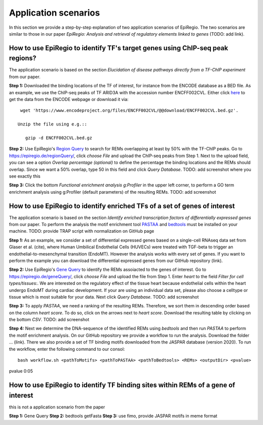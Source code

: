 Application scenarios
---------
In this section we provide a step-by-step explanation of two application scenarios of EpiRegio. The two scenarios are similar to those in our paper *EpiRegio: Analysis and retrieval of regulatory elements linked to genes* (TODO: add link). 


How to use EpiRegio to identify TF's target genes using ChIP-seq peak regions?
================
The application scenario is based on the section *Elucidation of disease pathways directly from a TF-ChIP experiment* from our paper. 


**Step 1:** Downloaded the binding locations of the TF of interest, for instance from the ENCODE database as a BED file. As an example, we use the ChIP-seq peaks of TF ARID3A with the accession number ENCFF002CVL. Either click `here <https://www.encodeproject.org/files/ENCFF002CVL/>`_ to get the data from the ENCODE webpage or download it via::

  wget 'https://www.encodeproject.org/files/ENCFF002CVL/@@download/ENCFF002CVL.bed.gz'.
  
 Unzip the file using e.g.::
 
    gzip -d ENCFF002CVL.bed.gz 

**Step 2:** Use EpiRegio's  `Region Query <https://epiregiodb.readthedocs.io/en/latest/UseCases.html#region-query>`_ to search for REMs overlapping at least by 50% with the TF-ChIP peaks. Go to https://epiregio.de/regionQuery/, click *choose File* and upload the ChIP-seq peaks from Step 1. Next to the upload field, you can see a option *Overlap percentage (optional)* to define the percentage the binding locations and the REMs should overlap. Since we want a 50% overlap, type 50 in this field and click *Query Database*. 
TODO: add screenshot where you see exactly this 

**Step 3:** Click the bottom *Functional enrichment analysis g:Profiler* in the upper left corner, to perform a GO term enrichment analysis using g:Profiler (default parameters) of the resulting REMs.  
TODO: add screenshot


How to use EpiRegio to identify enriched TFs of a set of genes of interest
=================
The application scenario is based on the section *Identify enriched transcription factors of differentially expressed genes* from our paper. To perform the analysis the motif enrichment tool `PASTAA <http://trap.molgen.mpg.de/PASTAA/>`_  and `bedtools <https://bedtools.readthedocs.io/en/latest/content/installation.html>`_ must be installed on your machine.
TODO: provide TRAP script with normalization on GitHub page

**Step 1:**  As an example, we consider a set of differential expressed genes based on a single-cell RNAseq
data set from Glaser et al. (cite), where Human Umbilical Endothelial Cells (HUVECs) were treated with TGF-beta to trigger an endothelial-to-mesenchymal transition (EndoMT). However the analysis works with every set of genes. If you want to perform the example you can download the differential expressed genes from our GitHub repository (link).

**Step 2:** Use EpiRegio's `Gene Query <https://epiregiodb.readthedocs.io/en/latest/UseCases.html#query-guide>`_ to identify the REMs assoiacted to the genes of interest. Go to https://epiregio.de/geneQuery/, click *choose File* and upload the file from Step 1. Enter *heart* to the field *Filter for cell types/tissues:*. We are interested on the regulatory effect of the tissue heart because endothelial cells within the heart undergo EndoMT during cardiac development. If your are using an individual data set, please also choose a celltype or tissue which is most suitable for your data. Next click *Query Database*. TODO: add screenshot

**Step 3:**   To apply *PASTAA*, we need a ranking of the resulting REMs. Therefore, we sort them in descending order based on the column *heart score*. To do so, click on the arrows next to *heart score*. Download the resulting table by clicking on the bottom *CSV*. TODO: add screenshot

**Step 4:** Next we determine the DNA-sequence of the identified REMs using *bedtools* and then run *PASTAA* to perform the motif enrichment analysis. On our GitHub repository we provide a workflow to run the analysis. Download the folder ... (link).
There we also provide a set of TF binding motifs downloaded from the JASPAR database (version 2020). To run the workflow, enter the following command to our consol:: 

  bash workflow.sh <pathToMotifs> <pathToPASTAA> <pathToBedtools> <REMs> <outputDir> <pvalue>



pvalue 0:05

How to use EpiRegio to identify TF binding sites within REMs of a gene of interest
=================
this is not a application scenario from the paper

**Step 1:** Gene Query
**Step 2:** bedtools getFasta
**Step 3:** use fimo, provide JASPAR motifs in meme format

